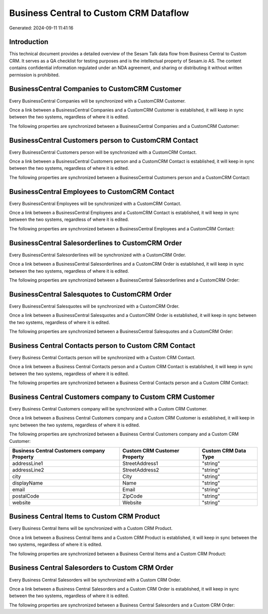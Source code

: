 =======================================
Business Central to Custom CRM Dataflow
=======================================

Generated: 2024-09-11 11:41:16

Introduction
------------

This technical document provides a detailed overview of the Sesam Talk data flow from Business Central to Custom CRM. It serves as a QA checklist for testing purposes and is the intellectual property of Sesam.io AS. The content contains confidential information regulated under an NDA agreement, and sharing or distributing it without written permission is prohibited.

BusinessCentral Companies to CustomCRM Customer
-----------------------------------------------
Every BusinessCentral Companies will be synchronized with a CustomCRM Customer.

Once a link between a BusinessCentral Companies and a CustomCRM Customer is established, it will keep in sync between the two systems, regardless of where it is edited.

The following properties are synchronized between a BusinessCentral Companies and a CustomCRM Customer:

.. list-table::
   :header-rows: 1

   * - BusinessCentral Companies Property
     - CustomCRM Customer Property
     - CustomCRM Data Type


BusinessCentral Customers person to CustomCRM Contact
-----------------------------------------------------
Every BusinessCentral Customers person will be synchronized with a CustomCRM Contact.

Once a link between a BusinessCentral Customers person and a CustomCRM Contact is established, it will keep in sync between the two systems, regardless of where it is edited.

The following properties are synchronized between a BusinessCentral Customers person and a CustomCRM Contact:

.. list-table::
   :header-rows: 1

   * - BusinessCentral Customers person Property
     - CustomCRM Contact Property
     - CustomCRM Data Type


BusinessCentral Employees to CustomCRM Contact
----------------------------------------------
Every BusinessCentral Employees will be synchronized with a CustomCRM Contact.

Once a link between a BusinessCentral Employees and a CustomCRM Contact is established, it will keep in sync between the two systems, regardless of where it is edited.

The following properties are synchronized between a BusinessCentral Employees and a CustomCRM Contact:

.. list-table::
   :header-rows: 1

   * - BusinessCentral Employees Property
     - CustomCRM Contact Property
     - CustomCRM Data Type


BusinessCentral Salesorderlines to CustomCRM Order
--------------------------------------------------
Every BusinessCentral Salesorderlines will be synchronized with a CustomCRM Order.

Once a link between a BusinessCentral Salesorderlines and a CustomCRM Order is established, it will keep in sync between the two systems, regardless of where it is edited.

The following properties are synchronized between a BusinessCentral Salesorderlines and a CustomCRM Order:

.. list-table::
   :header-rows: 1

   * - BusinessCentral Salesorderlines Property
     - CustomCRM Order Property
     - CustomCRM Data Type


BusinessCentral Salesquotes to CustomCRM Order
----------------------------------------------
Every BusinessCentral Salesquotes will be synchronized with a CustomCRM Order.

Once a link between a BusinessCentral Salesquotes and a CustomCRM Order is established, it will keep in sync between the two systems, regardless of where it is edited.

The following properties are synchronized between a BusinessCentral Salesquotes and a CustomCRM Order:

.. list-table::
   :header-rows: 1

   * - BusinessCentral Salesquotes Property
     - CustomCRM Order Property
     - CustomCRM Data Type


Business Central Contacts person to Custom CRM Contact
------------------------------------------------------
Every Business Central Contacts person will be synchronized with a Custom CRM Contact.

Once a link between a Business Central Contacts person and a Custom CRM Contact is established, it will keep in sync between the two systems, regardless of where it is edited.

The following properties are synchronized between a Business Central Contacts person and a Custom CRM Contact:

.. list-table::
   :header-rows: 1

   * - Business Central Contacts person Property
     - Custom CRM Contact Property
     - Custom CRM Data Type


Business Central Customers company to Custom CRM Customer
---------------------------------------------------------
Every Business Central Customers company will be synchronized with a Custom CRM Customer.

Once a link between a Business Central Customers company and a Custom CRM Customer is established, it will keep in sync between the two systems, regardless of where it is edited.

The following properties are synchronized between a Business Central Customers company and a Custom CRM Customer:

.. list-table::
   :header-rows: 1

   * - Business Central Customers company Property
     - Custom CRM Customer Property
     - Custom CRM Data Type
   * - addressLine1
     - StreetAddress1
     - "string"
   * - addressLine2
     - StreetAddress2
     - "string"
   * - city
     - City
     - "string"
   * - displayName
     - Name
     - "string"
   * - email
     - Email
     - "string"
   * - postalCode
     - ZipCode
     - "string"
   * - website
     - Website
     - "string"


Business Central Items to Custom CRM Product
--------------------------------------------
Every Business Central Items will be synchronized with a Custom CRM Product.

Once a link between a Business Central Items and a Custom CRM Product is established, it will keep in sync between the two systems, regardless of where it is edited.

The following properties are synchronized between a Business Central Items and a Custom CRM Product:

.. list-table::
   :header-rows: 1

   * - Business Central Items Property
     - Custom CRM Product Property
     - Custom CRM Data Type


Business Central Salesorders to Custom CRM Order
------------------------------------------------
Every Business Central Salesorders will be synchronized with a Custom CRM Order.

Once a link between a Business Central Salesorders and a Custom CRM Order is established, it will keep in sync between the two systems, regardless of where it is edited.

The following properties are synchronized between a Business Central Salesorders and a Custom CRM Order:

.. list-table::
   :header-rows: 1

   * - Business Central Salesorders Property
     - Custom CRM Order Property
     - Custom CRM Data Type


